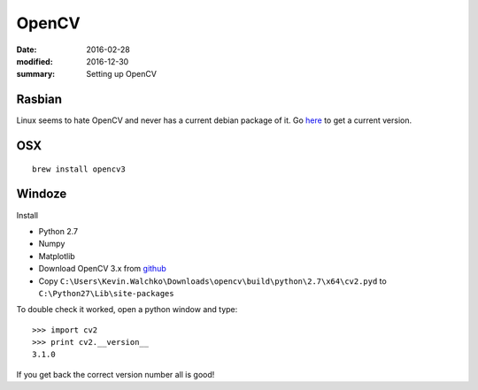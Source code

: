 
OpenCV
============

:date: 2016-02-28
:modified: 2016-12-30
:summary: Setting up OpenCV

.. figure:: pics/opencv.png
   :width: 200px
   :align: center


Rasbian
--------

Linux seems to hate OpenCV and never has a current debian package of it. Go
`here <https://github.com/MomsFriendlyRobotCompany/dpkg_opencv>`_ to get
a current version.

OSX
-----

::

    brew install opencv3


Windoze
---------

Install

* Python 2.7
* Numpy
* Matplotlib
* Download OpenCV 3.x from `github <https://github.com/Itseez/opencv/releases>`_
* Copy ``C:\Users\Kevin.Walchko\Downloads\opencv\build\python\2.7\x64\cv2.pyd`` to ``C:\Python27\Lib\site-packages``

To double check it worked, open a python window and type::

    >>> import cv2
    >>> print cv2.__version__
    3.1.0

If you get back the correct version number all is good!
